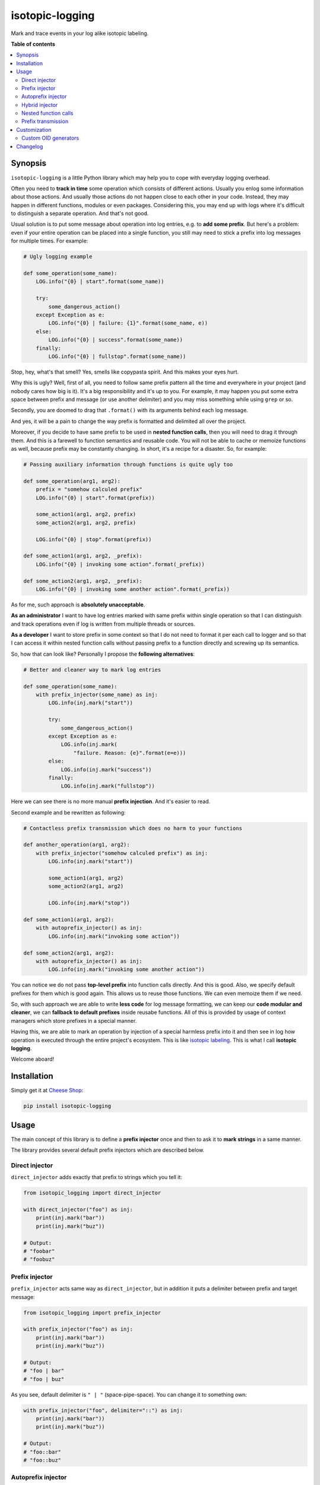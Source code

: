 isotopic-logging
================

Mark and trace events in your log alike isotopic labeling.

|PyPi package| |PyPi downloads| |Python versions| |License|

|Build Status| |Coverage Status| |Quality|


**Table of contents**

.. contents::
    :local:
    :depth: 2
    :backlinks: none


Synopsis
--------

``isotopic-logging`` is a little Python library which may help you to cope with
everyday logging overhead.

Often you need to **track in time** some operation which consists of different
actions. Usually you enlog some information about those actions. And usually
those actions do not happen close to each other in your code. Instead, they may
happen in different functions, modules or even packages. Considering this, you
may end up with logs where it's difficult to distinguish a separate operation.
And that's not good.

Usual solution is to put some message about operation into log entries, e.g. to
**add some prefix**. But here's a problem: even if your entire operation can be
placed into a single function, you still may need to stick a prefix into log
messages for multiple times. For example:

.. code-block:: python

    # Ugly logging example

    def some_operation(some_name):
        LOG.info("{0} | start".format(some_name))

        try:
            some_dangerous_action()
        except Exception as e:
            LOG.info("{0} | failure: {1}".format(some_name, e))
        else:
            LOG.info("{0} | success".format(some_name))
        finally:
            LOG.info("{0} | fullstop".format(some_name))

Stop, hey, what's that smell? Yes, smells like copypasta spirit. And this
makes your eyes hurt.

Why this is ugly? Well, first of all, you need to follow same prefix pattern
all the time and everywhere in your project (and nobody cares how big is it).
It's a big responsibility and it's up to you. For example, it may happen you
put some extra space between prefix and message (or use another delimiter) and
you may miss something while using ``grep`` or so.

Secondly, you are doomed to drag that ``.format()`` with its arguments behind
each log message.

And yes, it will be a pain to change the way prefix is formatted and delimited
all over the project.

Moreover, if you decide to have same prefix to be used in
**nested function calls**, then you will need to drag it through them. And this
is a farewell to function semantics and reusable code. You will not be able to
cache or memoize functions as well, because prefix may be constantly changing.
In short, it's a recipe for a disaster. So, for example:

.. code-block:: python

    # Passing auxiliary information through functions is quite ugly too

    def some_operation(arg1, arg2):
        prefix = "somehow calculed prefix"
        LOG.info("{0} | start".format(prefix))

        some_action1(arg1, arg2, prefix)
        some_action2(arg1, arg2, prefix)

        LOG.info("{0} | stop".format(prefix))

    def some_action1(arg1, arg2, _prefix):
        LOG.info("{0} | invoking some action".format(_prefix))

    def some_action2(arg1, arg2, _prefix):
        LOG.info("{0} | invoking some another action".format(_prefix))

As for me, such approach is **absolutely unacceptable**.

**As an administrator** I want to have log entries marked with same prefix
within single operation so that I can distinguish and track operations even if
log is written from multiple threads or sources.

**As a developer** I want to store prefix in some context so that I do not need
to format it per each call to logger and so that I can access it within nested
function calls without passing prefix to a function directly and screwing up
its semantics.

So, how that can look like? Personally I propose the
**following alternatives**:

.. code-block:: python

    # Better and cleaner way to mark log entries

    def some_operation(some_name):
        with prefix_injector(some_name) as inj:
            LOG.info(inj.mark("start"))

            try:
                some_dangerous_action()
            except Exception as e:
                LOG.info(inj.mark(
                    "failure. Reason: {e}".format(e=e)))
            else:
                LOG.info(inj.mark("success"))
            finally:
                LOG.info(inj.mark("fullstop"))


Here we can see there is no more manual **prefix injection**. And it's easier
to read.

Second example and be rewritten as following:

.. code-block:: python

    # Contactless prefix transmission which does no harm to your functions

    def another_operation(arg1, arg2):
        with prefix_injector("somehow calculed prefix") as inj:
            LOG.info(inj.mark("start"))

            some_action1(arg1, arg2)
            some_action2(arg1, arg2)

            LOG.info(inj.mark("stop"))

    def some_action1(arg1, arg2):
        with autoprefix_injector() as inj:
            LOG.info(inj.mark("invoking some action"))

    def some_action2(arg1, arg2):
        with autoprefix_injector() as inj:
            LOG.info(inj.mark("invoking some another action"))


You can notice we do not pass **top-level prefix** into function calls
directly. And this is good. Also, we specify default prefixes for them which is
good again. This allows us to reuse those functions. We can even memoize them
if we need.

So, with such approach we are able to write **less code** for log message
formatting, we can keep our **code modular and cleaner**, we can
**fallback to default prefixes** inside reusabe functions. All of this is
provided by usage of context managers which store prefixes in a special manner.

Having this, we are able to mark an operation by injection of a special
harmless prefix into it and then see in log how operation is executed through
the entire project's ecosystem. This is like `isotopic labeling`_. This is what
I call **isotopic logging**.

Welcome aboard!


Installation
------------

Simply get it at `Cheese Shop`_:

.. code-block:: bash

    pip install isotopic-logging


Usage
-----

The main concept of this library is to define a **prefix injector** once and
then to ask it to **mark strings** in a same manner.

The library provides several default prefix injectors which are described
below.


Direct injector
~~~~~~~~~~~~~~~

``direct_injector`` adds exactly that prefix to strings which you tell it:

.. code-block:: python

    from isotopic_logging import direct_injector

    with direct_injector("foo") as inj:
        print(inj.mark("bar"))
        print(inj.mark("buz"))

    # Output:
    # "foobar"
    # "foobuz"


Prefix injector
~~~~~~~~~~~~~~~

``prefix_injector`` acts same way as ``direct_injector``, but in addition
it puts a delimiter between prefix and target message:

.. code-block:: python

    from isotopic_logging import prefix_injector

    with prefix_injector("foo") as inj:
        print(inj.mark("bar"))
        print(inj.mark("buz"))

    # Output:
    # "foo | bar"
    # "foo | buz"

As you see, default delimiter is ``" | "`` (space-pipe-space). You can change
it to something own:

.. code-block:: python

    with prefix_injector("foo", delimiter="::") as inj:
        print(inj.mark("bar"))
        print(inj.mark("buz"))

    # Output:
    # "foo::bar"
    # "foo::buz"


Autoprefix injector
~~~~~~~~~~~~~~~~~~~

If you just want to mark your message somehow and you do not care about how it
will be marked, then ``autoprefix_injector`` is at your service:

.. code-block:: python

    from isotopic_logging import autoprefix_injector

    with autoprefix_injector() as inj:
        print(inj.mark("foo"))
        print(inj.mark("bar"))

    with autoprefix_injector() as inj:
        print(inj.mark("buz"))

    # Output:
    # "E340F3 | foo:
    # "E340F3 | bar:
    # "172077 | buz:

Here we see that ``autoprefix_injector`` acts like ``prefix_injector``, but
instead of predefined prefix it uses something else. This something else is
called **operation ID** or ``OID``.

You can use your own ``OID`` generator by passing it via ``oid_generator``
argument (see section ``Customization`` -> ``Custom OID generators``).

And, of course, you can set your own ``delimiter`` also.


Hybrid injector
~~~~~~~~~~~~~~~

If you need to have some static prefix, but you want to make it a bit different
per each operation, then you may use ``hybrid_injector``. It acts like
``autoprefix_injector`` but allows you to have some static part as in case of
simple ``prefix_injector``:

.. code-block:: python

    from isotopic_logging import hybrid_injector

    with hybrid_injector("foo") as inj:
        print(inj.mark("bar"))
        print(inj.mark("buz"))

    with hybrid_injector("foo") as inj:
        print(inj.mark("qux"))

    # Output:
    # "EC9C6B | foo | bar"
    # "EC9C6B | foo | buz"
    # "59A8D6 | foo | qux"


``hybrid_injector`` can have custom ``oid_generator`` and custom ``delimiter``
as for previous injectors.


Nested function calls
~~~~~~~~~~~~~~~~~~~~~

This is the sugar part of the library. Imagine, you need to execute a single
operation passing through loosely-coupled or quite different pieces of code
(functions, objects, modules, etc). Well, this can be easy enough.

Say, you have some independent functions which log what they do:

.. code-block:: python

    def add(a, b):
        with autoprefix_injector() as inj:
            print(inj.mark(
                "adding {a} to {b}"
                .format(a=a, b=b)))

            result = a + b

            print(inj.mark(
                "resulting into {0}".format(result)))

            return result

    def multiply(a, b):
        with autoprefix_injector() as inj:
            print(inj.mark(
                "making production of {a} and {b}"
                .format(a=a, b=b)))

            result = a * b

            print(inj.mark(
                "resulting into {0}".format(result)))

            return result

You will get different prefixes if you run them separately:

.. code-block:: python

    add(1, 2)
    # Output:
    # "2C091F | adding 1 to 2"
    # "2C091F | resulting into 3"
    # 3

    multiply(1, 2)
    # Output:
    # "A15D88 | making production of 1 and 2"
    # "A15D88 | resulting into 2"
    # 2

And now let's define some funtion which aggregates both of that operations:

.. code-block:: python

    def add_and_multiply(a, b):
        with autoprefix_injector() as inj:
            print(inj.mark(
                "adding and multiplying {a} with {b}..."
                .format(a=a, b=b)))

            result = (add(a, b), multiply(a, b))

            print(inj.mark(
                "end result is {0}".format(result)))

            return result

If we call it, we'll see that all prefixes are inherited from top-level
function call:

.. code-block:: python

    add_and_multiply(1, 2)

    # Output:
    # "1543A0 | adding and multiplying 1 with 2..."
    # "1543A0 | adding 1 to 2"
    # "1543A0 | resulting into 3"
    # "1543A0 | making production of 1 and 2"
    # "1543A0 | resulting into 2"
    # "1543A0 | end result is (3, 2)"
    # (3, 2)

Yay! There's no mess with passing prefixes inside other functions!

This works not only with ``autoprefix_injector``: any type of prefix injectors
will work pretty fine.


Prefix transmission
~~~~~~~~~~~~~~~~~~~

Sometimes you may need to track some operation executed inside different
processes. For examaple, you handle some HTTP request and then start some
background job (say, via ``Celery``). In this case, you will need to pass
your prefix to another process.

Every injector has a ``prefix`` attribute, e.g.:

.. code-block:: python

    with autoprefix_injector() as inj:
        print(inj.prefix)

    # Output:
    # "08C22E | "

So, you are able to throw the prefix to a right place. How can you pick it up?
Well, this is the main purpose that ``direct_injector`` was created for. Let's
imitate prefix transmission:

.. code-block:: python

    from celery import shared_task
    from mock import Mock


    def add_view(request):
        with autoprefix_injector() as inj:
            username = request.user.username
            x, y = request.data['x'], request.data['y']

            LOG.info(inj.mark(
                "user '{username}' visits add_view() with x={x} and y={y} as "
                "arguments"
                .format(username=username, x=x, y=y)))

            add.async_apply((x, y, inj.prefix))


    @shared_task
    def add(x, y, _operation_prefix):
        with direct_injector(_operation_prefix) as inj:
            result =  x + y
            LOG.info(inj.mark(
                "{x} + {y} = {result}"
                .format(x=x, y=y, result=result)))
            return result


    request = Mock(
        user=Mock(username="abuser"),
        data=dict(x=1, y=2),
    )
    add_view(request)

    # Log output:
    # "C71F3F | user 'abuser' visits add_view() with x=1 and y=2 as arguments"
    # "C71F3F | 1 + 2 = 3"


Customization
-------------

Custom OID generators
~~~~~~~~~~~~~~~~~~~~~

By default ``OID`` is created by ``default_oid_generator``:

.. code-block:: python

    from isotopic_logging.generators import default_oid_generator

    for x in range(5):
        print(next(default_oid_generator))

    # Output:
    # "9592BC"
    # "58B974"
    # "9E403B"
    # "C180B2"
    # "C9FE44"

Default generator is an instance of ``isotopic_logging.generators.generate_uuid_based_oid``
with default `OID_LENGTH`_.

So, you can change the length of autogenerated prefix:

.. code-block:: python

    from isotopic_logging import autoprefix_injector
    from isotopic_logging.generators import generate_uuid_based_oid

    generator = generate_uuid_based_oid(12)

    with autoprefix_injector(oid_generator=generator) as inj:
        print(inj.mark("bar"))
        print(inj.mark("buz"))

    # Output:
    # "B2092A6EE743 | bar"
    # "B2092A6EE743 | buz"


Of course, you can define your own generator:

.. code-block:: python

    OID_LENGTH = 5
    OID_FORMAT = "{{0:>0{length}}}".format(length=OID_LENGTH)
    OID_MAX_VALUE = (10 ** OID_LENGTH) - 1

    def generate_oid():
        i = 0
        while True:
            yield OID_FORMAT.format(i)
            i = 0 if i == OID_MAX_VALUE else i + 1

    generator = generate_oid()

    with autoprefix_injector(oid_generator=generator) as inj:
        print(inj.mark("foo"))
        print(inj.mark("bar"))

    with autoprefix_injector(oid_generator=generator) as inj:
        print(inj.mark("buz"))

    # Output:
    # "00000 | foo"
    # "00000 | bar"
    # "00001 | buz"


If you do not want to bother yourself with passing generators each time, you
can use the power of partials:

.. code-block:: python

    from functools import partial

    custom_injector = partial(autoprefix_injector, oid_generator=generate_oid())

    with custom_injector() as inj:
        print(inj.mark("foo"))
        print(inj.mark("bar"))

    with custom_injector() as inj:
        print(inj.mark("buz"))

    # Output:
    # "00000 | foo"
    # "00000 | bar"
    # "00001 | buz"


Changelog
---------

* `1.0.0`_ (May 3, 2015)

  Initial version


.. |Build Status| image:: http://img.shields.io/travis/oblalex/isotopic-logging.svg?style=flat&branch=master
   :target: https://travis-ci.org/oblalex/isotopic-logging
.. |Coverage Status| image:: http://img.shields.io/coveralls/oblalex/isotopic-logging.svg?style=flat&branch=master
   :target: https://coveralls.io/r/oblalex/isotopic-logging?branch=master
.. |PyPi package| image:: http://img.shields.io/pypi/v/isotopic-logging.svg?style=flat
   :target: http://badge.fury.io/py/isotopic-logging/
.. |Quality| image:: https://scrutinizer-ci.com/g/oblalex/isotopic-logging/badges/quality-score.png?b=master&style=flat
   :target: https://scrutinizer-ci.com/g/oblalex/isotopic-logging/?branch=master
   :alt: Scrutinizer Code Quality
.. |PyPi downloads| image::  http://img.shields.io/pypi/dm/isotopic-logging.svg?style=flat
   :target: https://crate.io/packages/isotopic-logging/
.. |Python versions| image:: https://img.shields.io/badge/Python-2.6,2.7,3.3,3.4-brightgreen.svg?style=flat
   :alt: Supported versions of Python
.. |License| image:: https://img.shields.io/badge/license-LGPLv3-blue.svg?style=flat
   :target: https://github.com/oblalex/isotopic-logging/blob/master/LICENSE


.. _Cheese Shop: https://pypi.python.org/pypi/isotopic-logging
.. _Isotopic labeling: http://en.wikipedia.org/wiki/Isotopic_labeling

.. _OID_LENGTH: https://github.com/oblalex/isotopic-logging/blob/master/isotopic_logging/defaults.py#L3

.. _1.0.0: https://github.com/oblalex/isotopic-logging/releases/tag/v1.0.0
